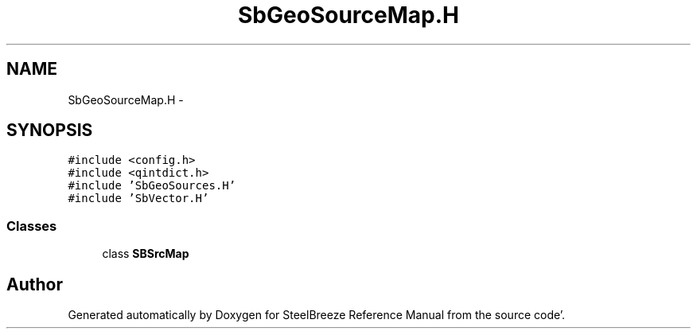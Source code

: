 .TH "SbGeoSourceMap.H" 3 "Mon May 14 2012" "Version 2.0.2" "SteelBreeze Reference Manual" \" -*- nroff -*-
.ad l
.nh
.SH NAME
SbGeoSourceMap.H \- 
.SH SYNOPSIS
.br
.PP
\fC#include <config\&.h>\fP
.br
\fC#include <qintdict\&.h>\fP
.br
\fC#include 'SbGeoSources\&.H'\fP
.br
\fC#include 'SbVector\&.H'\fP
.br

.SS "Classes"

.in +1c
.ti -1c
.RI "class \fBSBSrcMap\fP"
.br
.in -1c
.SH "Author"
.PP 
Generated automatically by Doxygen for SteelBreeze Reference Manual from the source code'\&.

